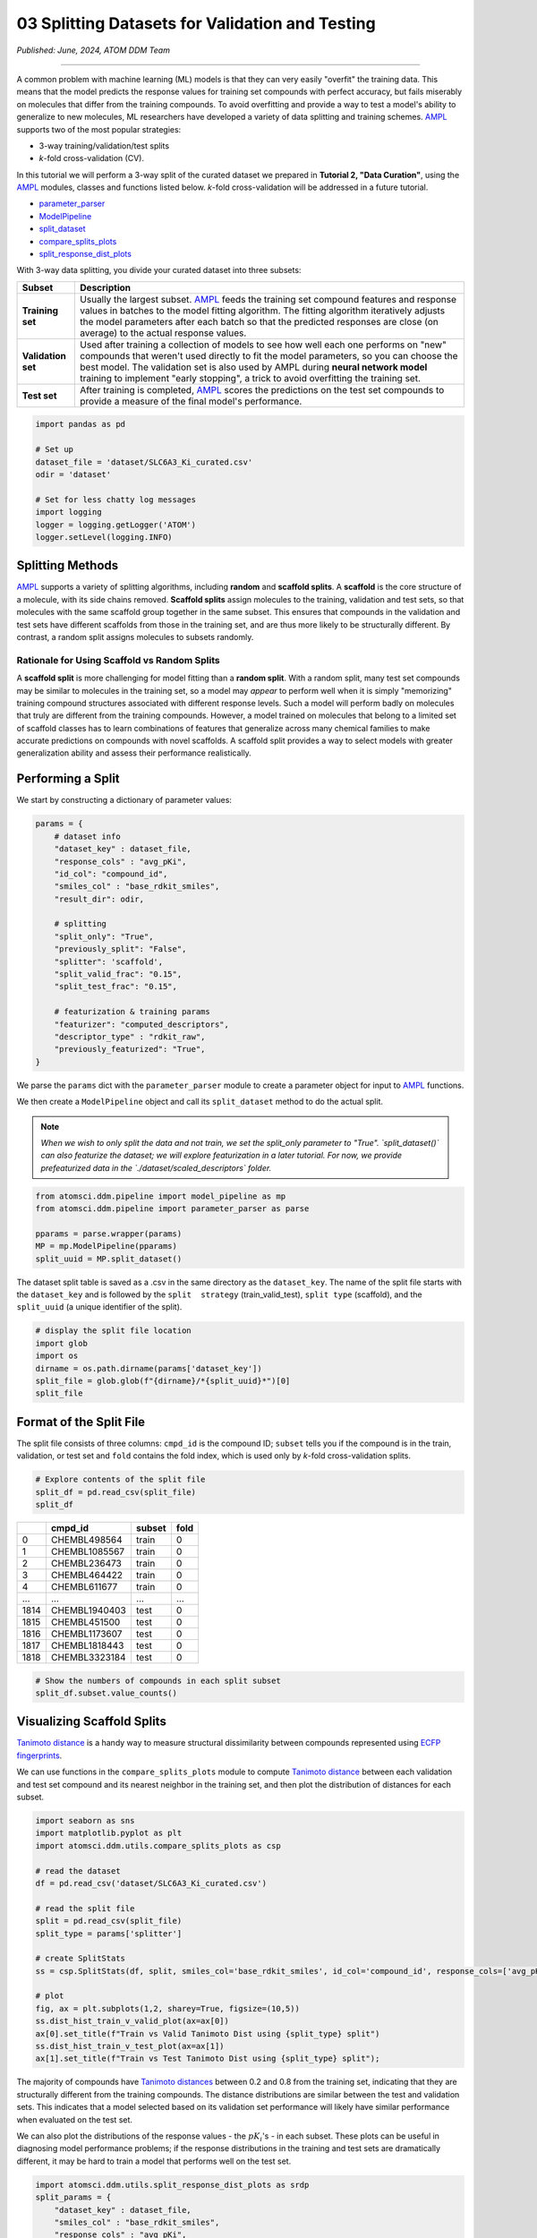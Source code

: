 ################################################
03 Splitting Datasets for Validation and Testing
################################################

*Published: June, 2024, ATOM DDM Team*

------------

A common problem with machine learning (ML) models is that they can very
easily "overfit" the training data. This means that the model predicts
the response values for training set compounds with perfect accuracy,
but fails miserably on molecules that differ from the training
compounds. To avoid overfitting and provide a way to test a model's
ability to generalize to new molecules, ML researchers have developed a
variety of data splitting and training schemes.
`AMPL <https://github.com/ATOMScience-org/AMPL>`_ supports two of
the most popular strategies: 

-  3-way training/validation/test splits 
-  *k*-fold cross-validation (CV).

In this tutorial we will perform a 3-way split of the curated dataset we
prepared in **Tutorial 2, "Data Curation"**, using the
`AMPL <https://github.com/ATOMScience-org/AMPL>`_ modules, classes
and functions listed below. *k*-fold cross-validation will be addressed
in a future tutorial.

-  `parameter_parser <https://ampl.readthedocs.io/en/latest/pipeline.html#pipeline-parameter-parser-module>`_
-  `ModelPipeline <https://ampl.readthedocs.io/en/latest/pipeline.html#pipeline.model_pipeline.ModelPipeline>`_
-  `split_dataset <https://ampl.readthedocs.io/en/latest/pipeline.html#pipeline.model_pipeline.ModelPipeline.split_dataset>`_
-  `compare_splits_plots <https://ampl.readthedocs.io/en/latest/utils.html#module-utils.compare_splits_plots>`_
-  `split_response_dist_plots <https://ampl.readthedocs.io/en/latest/utils.html#module-utils.split_response_dist_plots>`_

With 3-way data splitting, you divide your curated dataset into three
subsets:

.. list-table::
   :header-rows: 1
   :class: tight-table

   * - Subset
     - Description
   * - **Training set**
     - Usually the largest subset. `AMPL <https://github.com/ATOMScience-org/AMPL>`_ feeds the training set compound features and response values in batches to the model fitting algorithm. The fitting algorithm iteratively adjusts the model parameters after each batch so that the predicted responses are close (on average) to the actual response values.
   * - **Validation set**
     - Used after training a collection of models to see how well each one performs on "new" compounds that weren't used directly to fit the model parameters, so you can choose the best model. The validation set is also used by AMPL during **neural network model** training to implement "early stopping", a trick to avoid overfitting the training set.
   * - **Test set**
     - After training is completed, `AMPL <https://github.com/ATOMScience-org/AMPL>`_ scores the predictions on the test set compounds to provide a measure of the final model's performance.

.. image:: ../_static/img/03_perform_a_split_files/03_split_example_figure.png

.. code:: ipython3

    import pandas as pd
    
    # Set up
    dataset_file = 'dataset/SLC6A3_Ki_curated.csv'
    odir = 'dataset'
    
    # Set for less chatty log messages
    import logging
    logger = logging.getLogger('ATOM')
    logger.setLevel(logging.INFO)

Splitting Methods
*****************

`AMPL <https://github.com/ATOMScience-org/AMPL>`_ supports a
variety of splitting algorithms, including **random** and **scaffold
splits**. A **scaffold** is the core structure of a molecule, with its
side chains removed. **Scaffold splits** assign molecules to the
training, validation and test sets, so that molecules with the same
scaffold group together in the same subset. This ensures that compounds
in the validation and test sets have different scaffolds from those in
the training set, and are thus more likely to be structurally different.
By contrast, a random split assigns molecules to subsets randomly.

Rationale for Using Scaffold vs Random Splits
=============================================

A **scaffold split** is more challenging for model fitting than a
**random split**. With a random split, many test set compounds may be
similar to molecules in the training set, so a model may *appear* to
perform well when it is simply "memorizing" training compound structures
associated with different response levels. Such a model will perform
badly on molecules that truly are different from the training compounds.
However, a model trained on molecules that belong to a limited set of
scaffold classes has to learn combinations of features that generalize
across many chemical families to make accurate predictions on compounds
with novel scaffolds. A scaffold split provides a way to select models
with greater generalization ability and assess their performance
realistically.

Performing a Split
******************

We start by constructing a dictionary of parameter values:

.. code:: ipython3

    params = {
        # dataset info
        "dataset_key" : dataset_file,
        "response_cols" : "avg_pKi",
        "id_col": "compound_id",
        "smiles_col" : "base_rdkit_smiles",
        "result_dir": odir,
    
        # splitting
        "split_only": "True",
        "previously_split": "False",
        "splitter": 'scaffold',
        "split_valid_frac": "0.15",
        "split_test_frac": "0.15",
    
        # featurization & training params
        "featurizer": "computed_descriptors",
        "descriptor_type" : "rdkit_raw",
        "previously_featurized": "True",
    }


We parse the ``params`` dict with the ``parameter_parser`` module to
create a parameter object for input to
`AMPL <https://github.com/ATOMScience-org/AMPL>`_ functions.

We then create a ``ModelPipeline`` object and call its ``split_dataset``
method to do the actual split.

.. note::
  
    *When we wish to only split the data and not train, we set
    the split\_only parameter to "True". `split_dataset()` can also
    featurize the dataset; we will explore featurization in a later
    tutorial. For now, we provide prefeaturized data in the
    `./dataset/scaled_descriptors` folder.*

.. code:: ipython3

    from atomsci.ddm.pipeline import model_pipeline as mp
    from atomsci.ddm.pipeline import parameter_parser as parse
    
    pparams = parse.wrapper(params)
    MP = mp.ModelPipeline(pparams)
    split_uuid = MP.split_dataset()


The dataset split table is saved as a .csv in the same directory as the
``dataset_key``. The name of the split file starts with the
``dataset_key`` and is followed by the ``split  strategy``
(train\_valid\_test), ``split type`` (scaffold), and the ``split_uuid``
(a unique identifier of the split).

.. code:: ipython3

    # display the split file location
    import glob
    import os
    dirname = os.path.dirname(params['dataset_key'])
    split_file = glob.glob(f"{dirname}/*{split_uuid}*")[0]
    split_file



Format of the Split File
************************

The split file consists of three columns: ``cmpd_id`` is the compound
ID; ``subset`` tells you if the compound is in the train, validation, or
test set and ``fold`` contains the fold index, which is used only by
*k*-fold cross-validation splits.

.. code:: ipython3

    # Explore contents of the split file
    split_df = pd.read_csv(split_file)
    split_df


.. list-table:: 
   :header-rows: 1
   :class: tight-table 
 
   * -  
     - cmpd_id
     - subset
     - fold
   * - 0
     - CHEMBL498564
     - train
     - 0
   * - 1
     - CHEMBL1085567
     - train
     - 0
   * - 2
     - CHEMBL236473
     - train
     - 0
   * - 3
     - CHEMBL464422
     - train
     - 0
   * - 4
     - CHEMBL611677
     - train
     - 0
   * - ...
     - ...
     - ...
     - ...
   * - 1814
     - CHEMBL1940403
     - test
     - 0
   * - 1815
     - CHEMBL451500
     - test
     - 0
   * - 1816
     - CHEMBL1173607
     - test
     - 0
   * - 1817
     - CHEMBL1818443
     - test
     - 0
   * - 1818
     - CHEMBL3323184
     - test
     - 0


.. code:: ipython3

    # Show the numbers of compounds in each split subset
    split_df.subset.value_counts()



Visualizing Scaffold Splits
***************************

`Tanimoto
distance <https://en.wikipedia.org/wiki/Jaccard_index#Tanimoto_similarity_and_distance>`_
is a handy way to measure structural dissimilarity between compounds
represented using `ECFP
fingerprints <https://pubs.acs.org/doi/10.1021/ci100050t>`_.

We can use functions in the ``compare_splits_plots`` module to compute
`Tanimoto
distance <https://en.wikipedia.org/wiki/Jaccard_index#Tanimoto_similarity_and_distance>`_
between each validation and test set compound and its nearest neighbor
in the training set, and then plot the distribution of distances for
each subset.

.. code:: ipython3

    import seaborn as sns
    import matplotlib.pyplot as plt
    import atomsci.ddm.utils.compare_splits_plots as csp
    
    # read the dataset
    df = pd.read_csv('dataset/SLC6A3_Ki_curated.csv')
    
    # read the split file
    split = pd.read_csv(split_file)
    split_type = params['splitter']
    
    # create SplitStats
    ss = csp.SplitStats(df, split, smiles_col='base_rdkit_smiles', id_col='compound_id', response_cols=['avg_pKi'])
    
    # plot
    fig, ax = plt.subplots(1,2, sharey=True, figsize=(10,5))
    ss.dist_hist_train_v_valid_plot(ax=ax[0])
    ax[0].set_title(f"Train vs Valid Tanimoto Dist using {split_type} split")
    ss.dist_hist_train_v_test_plot(ax=ax[1])
    ax[1].set_title(f"Train vs Test Tanimoto Dist using {split_type} split");



.. image:: ../_static/img/03_perform_a_split_files/03_perform_a_split_14_0.png


The majority of compounds have `Tanimoto
distances <https://en.wikipedia.org/wiki/Jaccard_index#Tanimoto_similarity_and_distance>`_
between 0.2 and 0.8 from the training set, indicating that they are
structurally different from the training compounds. The distance
distributions are similar between the test and validation sets. This
indicates that a model selected based on its validation set performance
will likely have similar performance when evaluated on the test set.

We can also plot the distributions of the response values - the
:math:`pK_i`'s - in each subset. These plots can be useful in diagnosing
model performance problems; if the response distributions in the
training and test sets are dramatically different, it may be hard to
train a model that performs well on the test set.

.. code:: ipython3

    import atomsci.ddm.utils.split_response_dist_plots as srdp
    split_params = {
        "dataset_key" : dataset_file,
        "smiles_col" : "base_rdkit_smiles",
        "response_cols" : "avg_pKi",
        "split_uuid": split_uuid,
        "splitter": 'scaffold',
    }
    srdp.plot_split_subset_response_distrs(split_params)



.. image:: ../_static/img/03_perform_a_split_files/03_perform_a_split_17_0.png


For this dataset, the :math:`pK_i`'s have roughly similar distributions
across the **scaffold split** subsets, except that the training set has
slightly more compounds with large values.

In  **Tutorial 4, "Train a Simple Regression Model"**, we will use this
dataset and **scaffold split** to train a model to predict the
:math:`pK_i`'s.

If you have specific feedback about a tutorial, please complete the `AMPL Tutorial Evaluation <https://forms.gle/pa9sHj4MHbS5zG7A6>`_.
